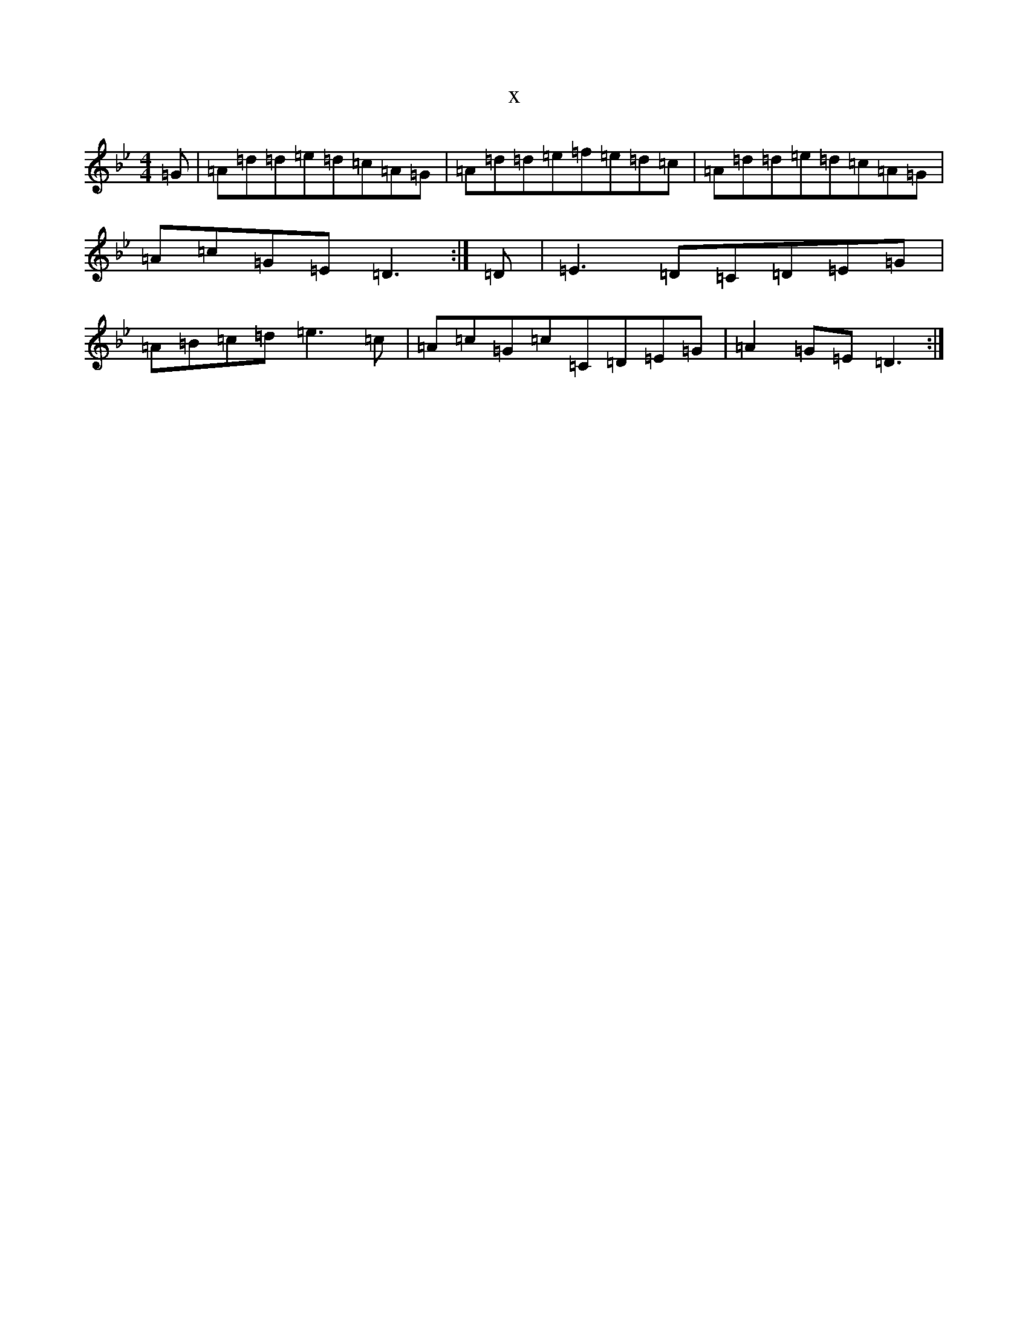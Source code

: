 X:22899
T:x
L:1/8
M:4/4
K: C Dorian
=G|=A=d=d=e=d=c=A=G|=A=d=d=e=f=e=d=c|=A=d=d=e=d=c=A=G|=A=c=G=E=D3:|=D|=E3=D=C=D=E=G|=A=B=c=d=e3=c|=A=c=G=c=C=D=E=G|=A2=G=E=D3:|